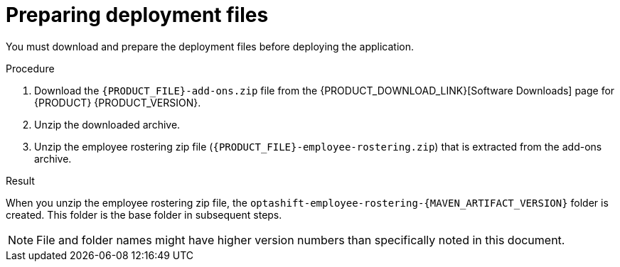 [id='er-deploy-prepare-proc']
= Preparing deployment files

You must download and prepare the deployment files before deploying the application.

.Procedure

. Download the `{PRODUCT_FILE}-add-ons.zip` file from the {PRODUCT_DOWNLOAD_LINK}[Software Downloads] page for {PRODUCT} {PRODUCT_VERSION}.
. Unzip the downloaded archive.
. Unzip the employee rostering zip file (`{PRODUCT_FILE}-employee-rostering.zip`) that is extracted from the add-ons archive.

.Result
When you unzip the employee rostering zip file, the `optashift-employee-rostering-{MAVEN_ARTIFACT_VERSION}` folder is created. This folder is the base folder in subsequent steps. 

NOTE: File and folder names might have higher version numbers than specifically noted in this document.
